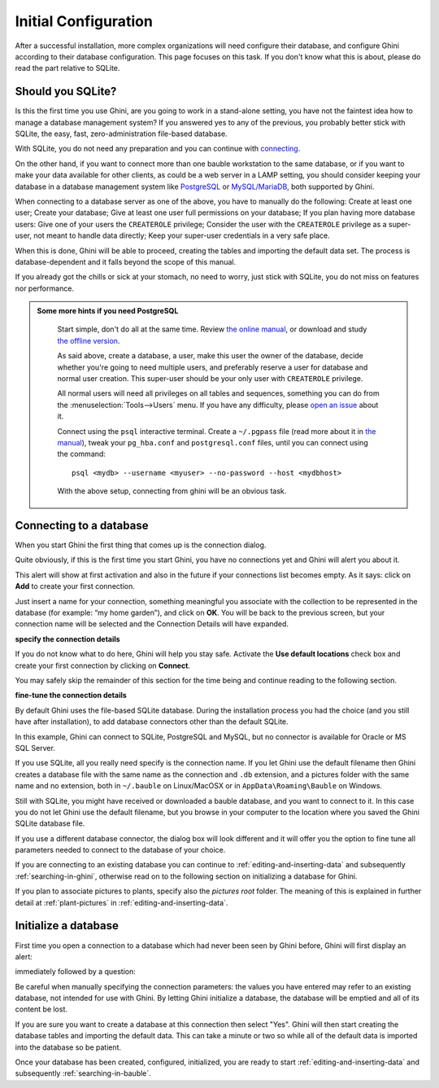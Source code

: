 Initial Configuration
-------------------------

After a successful installation, more complex organizations will need
configure their database, and configure Ghini according to their database
configuration. This page focuses on this task. If you don't know what this
is about, please do read the part relative to SQLite.

.. _before-you-start:

Should you SQLite?
===================

Is this the first time you use Ghini, are you going to work in a
stand-alone setting, you have not the faintest idea how to manage a database
management system? If you answered yes to any of the previous, you probably
better stick with SQLite, the easy, fast, zero-administration file-based
database.

With SQLite, you do not need any preparation and you can continue with
`connecting`_.

On the other hand, if you want to connect more than one bauble workstation
to the same database, or if you want to make your data available for other
clients, as could be a web server in a LAMP setting, you should consider
keeping your database in a database management system like `PostgreSQL
<http://www.postgresql.org>`_ or `MySQL/MariaDB <https://mariadb.org/>`_,
both supported by Ghini.

When connecting to a database server as one of the above, you have to
manually do the following: Create at least one user; Create your database;
Give at least one user full permissions on your database; If you plan having
more database users: Give one of your users the ``CREATEROLE`` privilege;
Consider the user with the ``CREATEROLE`` privilege as a super-user, not
meant to handle data directly; Keep your super-user credentials in a very
safe place.

When this is done, Ghini will be able to proceed, creating the tables and
importing the default data set.  The process is database-dependent and it
falls beyond the scope of this manual.

If you already got the chills or sick at your stomach, no need to worry,
just stick with SQLite, you do not miss on features nor performance.

..  admonition:: Some more hints if you need PostgreSQL
    :class: toggle

       Start simple, don't do all at the same time. Review `the online
       manual <https://www.postgresql.org/docs/9.4/static/index.html>`_, or
       download and study `the offline version
       <https://www.postgresql.org/files/documentation/pdf/9.4/postgresql-9.4-A4.pdf>`_.

       As said above, create a database, a user, make this user the owner of
       the database, decide whether you're going to need multiple users, and
       preferably reserve a user for database and normal user creation. This
       super-user should be your only user with ``CREATEROLE``
       privilege.

       All normal users will need all privileges on all tables and
       sequences, something you can do from the
       :menuselection:`Tools-->Users` menu.  If you have any difficulty,
       please `open an issue
       <https://github.com/Ghini/ghini.desktop/issues/new>`_ about it.
       
       Connect using the ``psql`` interactive terminal.  Create a
       ``~/.pgpass`` file (read more about it in `the manual
       <https://www.postgresql.org/docs/9.4/static/libpq-pgpass.html>`_),
       tweak your ``pg_hba.conf`` and ``postgresql.conf`` files, until you
       can connect using the command::

         psql <mydb> --username <myuser> --no-password --host <mydbhost>

       With the above setup, connecting from ghini will be an obvious task.


.. _connecting:

Connecting to a database
========================

When you start Ghini the first thing that comes up is the connection
dialog. 

Quite obviously, if this is the first time you start Ghini, you have no
connections yet and Ghini will alert you about it.

.. image:: images/screenshots/first-time-activation.png

This alert will show at first activation and also in the future if your
connections list becomes empty. As it says: click on **Add** to create your
first connection.

.. image:: images/screenshots/enter-a-connection-name.png

Just insert a name for your connection, something meaningful you associate
with the collection to be represented in the database (for example: “my home
garden”), and click on **OK**. You will be back to the previous screen, but
your connection name will be selected and the Connection Details will have
expanded.

.. image:: images/screenshots/my-first-botanical-garden.png

**specify the connection details**

If you do not know what to do here, Ghini will help you stay safe. Activate the **Use default locations** check box and create your
first connection by clicking on **Connect**.

You may safely skip the remainder of this section for the time being and
continue reading to the following section.

**fine-tune the connection details**

By default Ghini uses the file-based SQLite database.  During the
installation process you had the choice (and you still have after
installation), to add database connectors other than the default SQLite.

In this example, Ghini can connect to SQLite, PostgreSQL and MySQL, but no
connector is available for Oracle or MS SQL Server.

.. image:: images/screenshots/connection-drop-down.png

If you use SQLite, all you really need specify is the connection name. If
you let Ghini use the default filename then Ghini creates a database file
with the same name as the connection and ``.db`` extension, and a pictures
folder with the same name and no extension, both in ``~/.bauble`` on
Linux/MacOSX or in ``AppData\Roaming\Bauble`` on Windows.

Still with SQLite, you might have received or downloaded a bauble database,
and you want to connect to it. In this case you do not let Ghini use the
default filename, but you browse in your computer to the location where you
saved the Ghini SQLite database file.

If you use a different database connector, the dialog box will look
different and it will offer you the option to fine tune all parameters
needed to connect to the database of your choice.

If you are connecting to an existing database you can continue to
:ref:`editing-and-inserting-data` and subsequently
:ref:`searching-in-ghini`, otherwise read on to the following section on
initializing a database for Ghini.

If you plan to associate pictures to plants, specify also the *pictures
root* folder. The meaning of this is explained in further detail at
:ref:`plant-pictures` in :ref:`editing-and-inserting-data`.

.. _creating-a-new-database:

Initialize a database
=======================

First time you open a connection to a database which had never been seen by
Ghini before, Ghini will first display an alert:

.. image:: images/screenshots/empty-database.png

immediately followed by a question:

.. image:: images/screenshots/bauble-create-new.png

Be careful when manually specifying the connection parameters: the values
you have entered may refer to an existing database, not intended for use
with Ghini. By letting Ghini initialize a database, the database will be
emptied and all of its content be lost.

If you are sure you want to create a database at this connection then
select "Yes". Ghini will then start creating the database tables and
importing the default data. This can take a minute or two so while all
of the default data is imported into the database so be patient.

Once your database has been created, configured, initialized, you are ready
to start :ref:`editing-and-inserting-data` and subsequently
:ref:`searching-in-bauble`.
